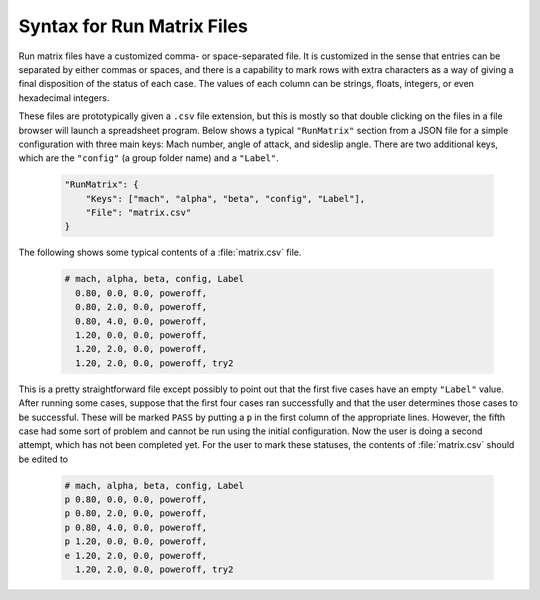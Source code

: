 
.. _matrix-syntax:

Syntax for Run Matrix Files
===========================

Run matrix files have a customized comma- or space-separated file.  It is
customized in the sense that entries can be separated by either commas or
spaces, and there is a capability to mark rows with extra characters as a way
of giving a final disposition of the status of each case.  The values of each
column can be strings, floats, integers, or even hexadecimal integers.

These files are prototypically given a ``.csv`` file extension, but this is
mostly so that double clicking on the files in a file browser will launch a
spreadsheet program.  Below shows a typical ``"RunMatrix"`` section from a
JSON file for a simple configuration with three main keys: Mach number, angle
of attack, and sideslip angle.  There are two additional keys, which are the
``"config"`` (a group folder name) and a ``"Label"``.

    .. code-block:: javascript
    
        "RunMatrix": {
            "Keys": ["mach", "alpha", "beta", "config", "Label"],
            "File": "matrix.csv"
        }
        
The following shows some typical contents of a :file:`matrix.csv` file.

    .. code-block:: none
    
        # mach, alpha, beta, config, Label
          0.80, 0.0, 0.0, poweroff,
          0.80, 2.0, 0.0, poweroff,
          0.80, 4.0, 0.0, poweroff,
          1.20, 0.0, 0.0, poweroff,
          1.20, 2.0, 0.0, poweroff,
          1.20, 2.0, 0.0, poweroff, try2
         
This is a pretty straightforward file except possibly to point out that the
first five cases have an empty ``"Label"`` value.  After running some cases,
suppose that the first four cases ran successfully and that the user determines
those cases to be successful.  These will be marked ``PASS`` by putting a ``p``
in the first column of the appropriate lines.  However, the fifth case had some
sort of problem and cannot be run using the initial configuration.  Now the
user is doing a second attempt, which has not been completed yet.  For the user
to mark these statuses, the contents of :file:`matrix.csv` should be edited to

    .. code-block:: none
    
        # mach, alpha, beta, config, Label
        p 0.80, 0.0, 0.0, poweroff,
        p 0.80, 2.0, 0.0, poweroff,
        p 0.80, 4.0, 0.0, poweroff,
        p 1.20, 0.0, 0.0, poweroff,
        e 1.20, 2.0, 0.0, poweroff,
          1.20, 2.0, 0.0, poweroff, try2
     

